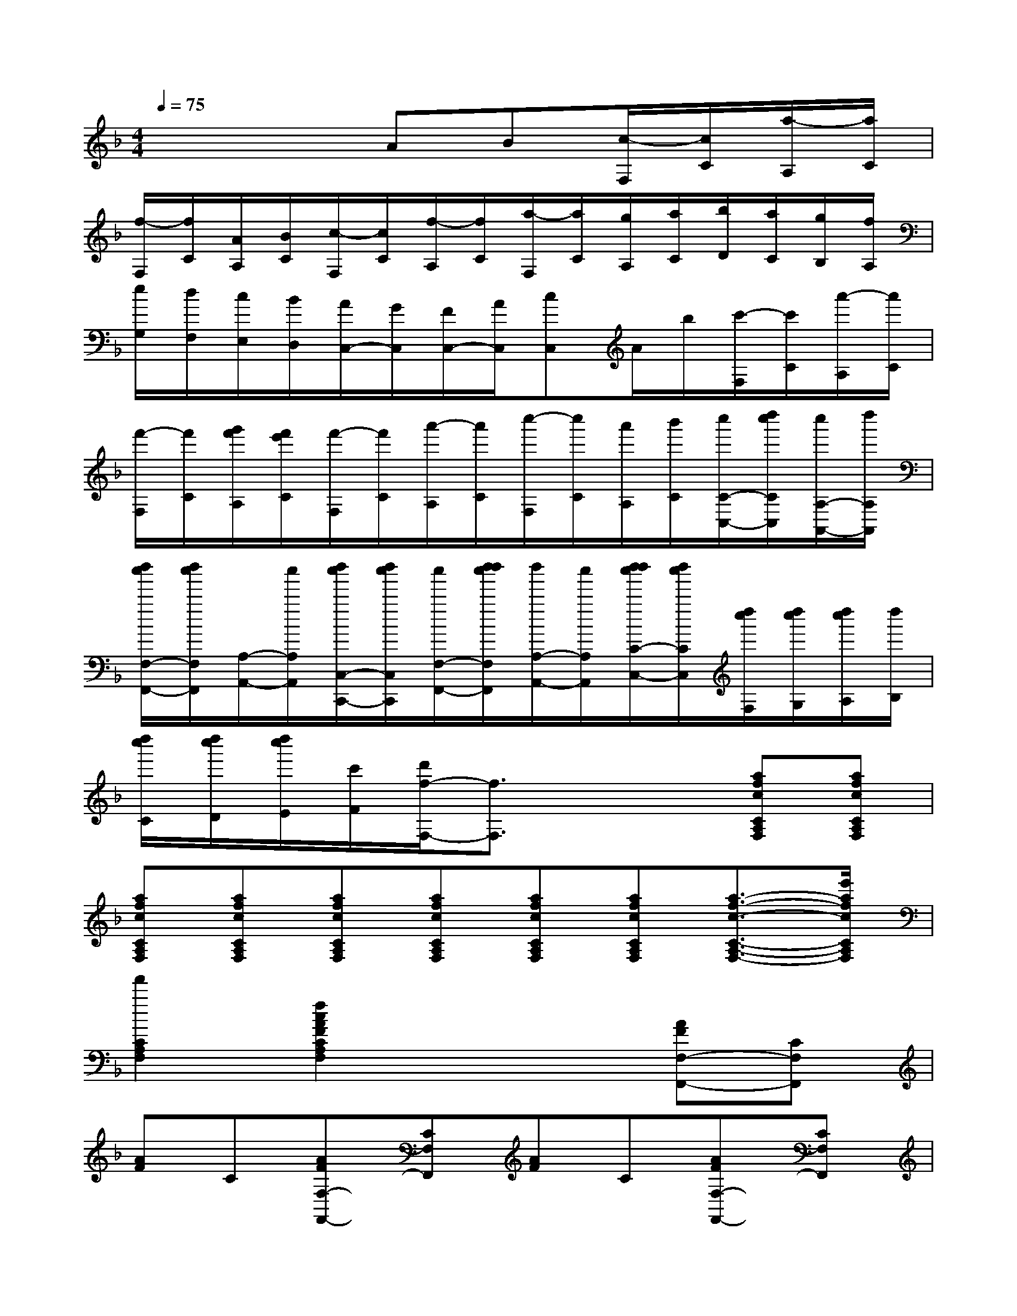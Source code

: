 X:1
T:
M:4/4
L:1/8
Q:1/4=75
K:F%1flats
V:1
x4AB[c/2-F,/2][c/2C/2][a/2-A,/2][a/2C/2]|
[f/2-F,/2][f/2C/2][A/2A,/2][B/2C/2][c/2-F,/2][c/2C/2][f/2-A,/2][f/2C/2][a/2-F,/2][a/2C/2][g/2A,/2][a/2C/2][b/2D/2][a/2C/2][g/2B,/2][f/2A,/2]|
[e/2G,/2][d/2F,/2][c/2E,/2][B/2D,/2][A/2C,/2-][G/2C,/2][F/2C,/2-][A/2C,/2][cC,]A/2b/2[c'/2-F,/2][c'/2C/2][a'/2-A,/2][a'/2C/2]|
[f'/2-F,/2][f'/2C/2][g'/2f'/2A,/2][f'/2e'/2C/2][f'/2-F,/2][f'/2C/2][a'/2-A,/2][a'/2C/2][c''/2-F,/2][c''/2C/2][a'/2A,/2][b'/2C/2][c''/2C/2-C,/2-][d''/2c''/2C/2C,/2][c''/2A,/2-A,,/2-][d''/2A,/2A,,/2]|
[d''/2c''/2F,/2-F,,/2-][d''/2c''/2F,/2F,,/2][A,/2-A,,/2-][c''/2A,/2A,,/2][d''/2c''/2C,/2-C,,/2-][d''/2c''/2C,/2C,,/2][c''/2F,/2-F,,/2-][d''/2d''/2c''/2F,/2F,,/2][d''/2A,/2-A,,/2-][c''/2A,/2A,,/2][d''/2d''/2c''/2C/2-C,/2-][d''/2c''/2C/2C,/2][d''/2c''/2F,/2][d''/2c''/2G,/2][d''/2c''/2A,/2][d''/2B,/2]|
[d''/2c''/2C/2][d''/2c''/2D/2][d''/2c''/2E/2][c'/2F/2][d'/2f/2-F,/2-][f3/2F,3/2]x2[afcCA,F,][afcCA,F,]|
[afcCA,F,][afcCA,F,][afcCA,F,][afcCA,F,][afcCA,F,][afcCA,F,][a3/2-f3/2-c3/2-C3/2-A,3/2-F,3/2-][e'/2a/2f/2c/2C/2A,/2F,/2]|
[f'2C2A,2F,2][f2c2A2F2C2A,2F,2]x2[AFF,-F,,-][CF,F,,]|
[AF]C[AFF,-F,,-][CF,F,,][AF]C[AFF,-F,,-][CF,F,,]|
[AF]C[AFF,-F,,-][CF,F,,][AF]C[cAF,][BGC]|
[AFB,][BGC][dBB,,][cAB,][BGC,][AFC][GEC,C,,][c-E-C-C,-]|
[c2E2C2C,2]x4[AFF,-F,,-][CF,F,,]|
[AF]C[AFF,-F,,-][CF,F,,][AF]C[AFF,-F,,-][CF,F,,]|
[AF]C[AFF,-F,,-][CF,F,,][AF]C[GEC,-C,,-][CC,C,,]|
[AF]C[BGB,,-B,,,-][CB,,B,,,][BG]C[B2F2D2B,,2B,,,2]|
[C,2C,,2][c2A2C,2C,,2][eA]d[c2A2C,2C,,2]